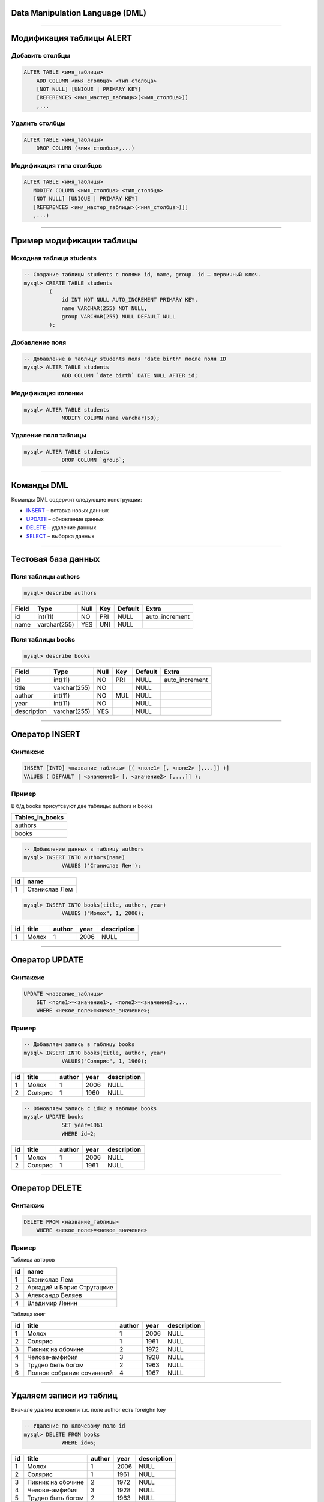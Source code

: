 Data Manipulation Language (DML)
================================

--------------

Модификация таблицы ALERT
=========================

Добавить столбцы
----------------

.. sourcecode:: sql

    ALTER TABLE <имя_таблицы> 
        ADD COLUMN <имя_столбца> <тип_столбца>
        [NOT NULL] [UNIQUE | PRIMARY KEY]
        [REFERENCES <имя_мастер_таблицы>(<имя_столбца>)]
      	,...

.. _ALTER: http://www.w3schools.com/sql/sql_alter.asp

Удалить столбцы
---------------

.. sourcecode:: sql

    ALTER TABLE <имя_таблицы> 
        DROP COLUMN (<имя_столбца>,...)


Модификация типа столбцов
-------------------------

.. sourcecode:: sql

    ALTER TABLE <имя_таблицы> 
       MODIFY COLUMN <имя_столбца> <тип_столбца>
       [NOT NULL] [UNIQUE | PRIMARY KEY]
       [REFERENCES <имя_мастер_таблицы>(<имя_столбца>)]]
       ,...)

--------------

Пример модификации таблицы
==========================

Исходная таблица students
-------------------------

.. sourcecode:: sql

    -- Создание таблицы students с полями id, name, group. id — первичный ключ.
    mysql> CREATE TABLE students
            (
                id INT NOT NULL AUTO_INCREMENT PRIMARY KEY,
                name VARCHAR(255) NOT NULL,
                group VARCHAR(255) NULL DEFAULT NULL
            );

Добавление поля
---------------

.. code-block:: sql

    -- Добавление в таблицу students поля "date birth" после поля ID
    mysql> ALTER TABLE students
                ADD COLUMN `date birth` DATE NULL AFTER id;

Модификация колонки
-------------------

.. code-block:: sql

   mysql> ALTER TABLE students 
               MODIFY COLUMN name varchar(50);

Удаление поля таблицы
---------------------

.. code-block:: sql
    
    mysql> ALTER TABLE students
                DROP COLUMN `group`;

--------------

Команды DML
===========

Команды DML содержит следующие конструкции:

- `INSERT`_ – вставка новых данных
- `UPDATE`_ – обновление данных
- `DELETE`_ – удаление данных
- `SELECT`_ – выборка данных

.. _INSERT: http://www.w3schools.com/sql/sql_insert.asp

.. _UPDATE: http://www.w3schools.com/sql/sql_update.asp

.. _DELETE: http://www.w3schools.com/sql/sql_delete.asp

.. _SELECT: http://www.w3schools.com/sql/sql_select.asp

--------------

Тестовая база данных
====================

Поля таблицы authors
--------------------

.. sourcecode:: sql
    
    mysql> describe authors    

+-------+--------------+------+-----+---------+----------------+
| Field | Type         | Null | Key | Default | Extra          |
+=======+==============+======+=====+=========+================+
| id    | int(11)      | NO   | PRI | NULL    | auto_increment |
+-------+--------------+------+-----+---------+----------------+
| name  | varchar(255) | YES  | UNI | NULL    |                |
+-------+--------------+------+-----+---------+----------------+

Поля таблицы books
------------------

.. sourcecode:: sql
    
    mysql> describe books

+-------------+--------------+------+-----+---------+----------------+
| Field       | Type         | Null | Key | Default | Extra          |
+=============+==============+======+=====+=========+================+
| id          | int(11)      | NO   | PRI | NULL    | auto_increment |
+-------------+--------------+------+-----+---------+----------------+
| title       | varchar(255) | NO   |     | NULL    |                |
+-------------+--------------+------+-----+---------+----------------+
| author      | int(11)      | NO   | MUL | NULL    |                |
+-------------+--------------+------+-----+---------+----------------+
| year        | int(11)      | NO   |     | NULL    |                |
+-------------+--------------+------+-----+---------+----------------+
| description | varchar(255) | YES  |     | NULL    |                |
+-------------+--------------+------+-----+---------+----------------+


--------------

Оператор INSERT
===============

Синтаксис
---------

.. sourcecode:: sql

    INSERT [INTO] <название_таблицы> [( <поле1> [, <поле2> [,...]] )]
    VALUES ( DEFAULT | <значение1> [, <значение2> [,...]] );


Пример
------

В б/д books присутсвуют две таблицы: authors и books

+-----------------+
| Tables_in_books |
+=================+
| authors         |
+-----------------+
| books           |
+-----------------+


.. sourcecode:: sql

    -- Добавление данных в таблицу authors
    mysql> INSERT INTO authors(name) 
                VALUES ('Станислав Лем');

+----+---------------------------+
| id | name                      |
+====+===========================+
|  1 | Станислав Лем             |
+----+---------------------------+

.. sourcecode:: sql

    mysql> INSERT INTO books(title, author, year) 
                VALUES ("Молох", 1, 2006);

+----+------------+--------+------+-------------+
| id | title      | author | year | description |
+====+============+========+======+=============+
|  1 | Молох      |      1 | 2006 | NULL        |
+----+------------+--------+------+-------------+

--------------

Оператор UPDATE
===============

Синтаксис
---------

.. sourcecode:: sql

    UPDATE <название_таблицы>
        SET <поле1>=<значение1>, <поле2>=<значение2>,...
        WHERE <некое_поле>=<некое_значение>;

Пример
------

.. sourcecode:: sql 
    
    -- Добавляем запись в таблицу books
    mysql> INSERT INTO books(title, author, year)
                VALUES("Солярис", 1, 1960);

+----+----------------+--------+------+-------------+
| id | title          | author | year | description |
+====+================+========+======+=============+
|  1 | Молох          |      1 | 2006 | NULL        |
+----+----------------+--------+------+-------------+
|  2 | Солярис        |      1 | 1960 | NULL        |
+----+----------------+--------+------+-------------+


.. sourcecode:: sql

    -- Обновляем запись с id=2 в таблице books
    mysql> UPDATE books
                SET year=1961 
                WHERE id=2;

+----+----------------+--------+------+-------------+
| id | title          | author | year | description |
+====+================+========+======+=============+
|  1 | Молох          |      1 | 2006 | NULL        |
+----+----------------+--------+------+-------------+
|  2 | Солярис        |      1 | 1961 | NULL        |
+----+----------------+--------+------+-------------+

--------------

Оператор DELETE
===============

Синтаксис
---------

.. sourcecode:: sql

    DELETE FROM <название_таблицы>
        WHERE <некое_поле>=<некое_значение>

Пример
------

Таблица авторов

+----+---------------------------------------------------+
| id | name                                              |
+====+===================================================+
|  1 | Станислав Лем                                     |
+----+---------------------------------------------------+
|  2 | Аркадий и Борис Стругацкие                        |
+----+---------------------------------------------------+
|  3 | Александр Беляев                                  |
+----+---------------------------------------------------+
|  4 | Владимир Ленин                                    |
+----+---------------------------------------------------+

Таблица книг

+----+-----------------------------+--------+------+-------------+
| id | title                       | author | year | description |
+====+=============================+========+======+=============+
|  1 | Молох                       |      1 | 2006 | NULL        |
+----+-----------------------------+--------+------+-------------+
|  2 | Солярис                     |      1 | 1961 | NULL        |
+----+-----------------------------+--------+------+-------------+
|  3 | Пикник на обочине           |      2 | 1972 | NULL        |
+----+-----------------------------+--------+------+-------------+
|  4 | Челове-амфибия              |      3 | 1928 | NULL        |
+----+-----------------------------+--------+------+-------------+
|  5 | Трудно быть богом           |      2 | 1963 | NULL        |
+----+-----------------------------+--------+------+-------------+
|  6 | Полное собрание сочинений   |      4 | 1967 | NULL        |
+----+-----------------------------+--------+------+-------------+


-------------

Удаляем записи из таблиц
========================

Вначале удалим все книги т.к. поле author есть foreighn key

.. sourcecode:: sql

    -- Удаление по ключевому полю id
    mysql> DELETE FROM books
                WHERE id=6;

+----+----------------------------------+--------+------+-------------+
| id | title                            | author | year | description |
+====+==================================+========+======+=============+
|  1 | Молох                            |      1 | 2006 | NULL        |
+----+----------------------------------+--------+------+-------------+
|  2 | Солярис                          |      1 | 1961 | NULL        |
+----+----------------------------------+--------+------+-------------+
|  3 | Пикник на обочине                |      2 | 1972 | NULL        |
+----+----------------------------------+--------+------+-------------+
|  4 | Челове-амфибия                   |      3 | 1928 | NULL        |
+----+----------------------------------+--------+------+-------------+
|  5 | Трудно быть богом                |      2 | 1963 | NULL        |
+----+----------------------------------+--------+------+-------------+

После можно удалять и авторов

.. sourcecode:: sql

    -- Удаление по полю name
    mysql> DELETE FROM authors
                WHERE name='Владимир Ленин';

+----+---------------------------------------------------+
| id | name                                              |
+====+===================================================+
|  1 | Станислав Лем                                     |
+----+---------------------------------------------------+
|  2 | Аркадий и Борис Стругацкие                        |
+----+---------------------------------------------------+
|  3 | Александр Беляев                                  |
+----+---------------------------------------------------+

-------------

DQL. Оператор SELECT
====================

Синтаксис
---------

.. sourcecode:: sql

    SELECT [DISTINCT] <список стобцов>,...
        [FROM <источник>]
        [WHERE <фильтр>]
        [GROUP BY <поле>]
        [HAVING <фильтр>]
        [ORDER BY <поле> [ASC | DESC], ...]
    

- `DISTINCT`_ – исключает записи, содержащие повторяющиеся данные в выбранных полях

- `WHERE`_ — используется для определения, какие строки должны быть выбраны или включены в GROUP BY

- GROUP BY — используется для объединения строк с общими значениями в элементы меньшего набора строк

- HAVING — используется для определения, какие строки после GROUP BY должны быть выбраны

- ORDER BY — используется для определения, какие столбцы используются для сортировки

.. _`DISTINCT`: https://support.office.com/ru-ru/article/%D0%9F%D1%80%D0%B5%D0%B4%D0%B8%D0%BA%D0%B0%D1%82%D1%8B-ALL-DISTINCT-DISTINCTROW-%D0%B8-TOP-24f2a47d-a803-4c7c-8e81-756fe298ce57

.. _`WHERE`: https://ru.wikipedia.org/w/index.php?title=Select_(SQL)&stable=1#.D0.A1.D1.82.D1.80.D1.83.D0.BA.D1.82.D1.83.D1.80.D0.B0_.D0.BE.D0.BF.D0.B5.D1.80.D0.B0.D1.82.D0.BE.D1.80.D0.B0

-------------

Простая выборка
===============

Пример
------

.. sourcecode:: sql

    -- Выборка всех полей и всех записей из таблицы books.
    mysql> SELECT * FROM books;

+----+--------------------------------------------------+--------+------+-------------+
| id | title                                            | author | year | description |
+====+==================================================+========+======+=============+
|  1 | Молох                                            |      1 | 2006 | NULL        |
+----+--------------------------------------------------+--------+------+-------------+
|  2 | Солярис                                          |      1 | 1961 | NULL        |
+----+--------------------------------------------------+--------+------+-------------+
|  3 | Пикник на обочине                                |      2 | 1972 | NULL        |
+----+--------------------------------------------------+--------+------+-------------+
|  4 | Челове-амфибия                                   |      3 | 1928 | NULL        |
+----+--------------------------------------------------+--------+------+-------------+
|  5 | Трудно быть богом                                |      2 | 1963 | NULL        |
+----+--------------------------------------------------+--------+------+-------------+
|  6 | Полное собрание сочинений                        |      4 | 1967 | NULL        |
+----+--------------------------------------------------+--------+------+-------------+
|  7 | Хроники Амбера                                   |      5 | 1991 | NULL        |
+----+--------------------------------------------------+--------+------+-------------+

.. sourcecode:: sql

    -- Выборка только поля title и year из таблицы books.
    mysql> SELECT title, year FROM books;

+--------------------------------------------------+------+
| title                                            | year |
+==================================================+======+
| Молох                                            | 2006 |
+--------------------------------------------------+------+
| Солярис                                          | 1961 |
+--------------------------------------------------+------+
| Пикник на обочине                                | 1972 |
+--------------------------------------------------+------+
| Челове-амфибия                                   | 1928 |
+--------------------------------------------------+------+
| Трудно быть богом                                | 1963 |
+--------------------------------------------------+------+
| Полное собрание сочинений                        | 1967 |
+--------------------------------------------------+------+
| Хроники Амбера                                   | 1991 |
+--------------------------------------------------+------+

-------------

Операторы в фильтрах WHERE
==========================

=============== =================================
 Оператор	     Описание
=============== =================================
 =	             Равно

 <>	или !=       Не равно

 >	             Больше

 <	             Меньше

 >=	             Больше или равно
 
 <=	             Меньше или равно

 BETWEEN	     Между (включительно)

 LIKE	         Шаблон поиска
    
 IN	             Для указания множества занчений 

 AND OR NOT      Логические И ИЛИ и НЕ
=============== =================================

.. sourcecode:: sql

    -- Выбрать произведения опубликованные между 1960 и 1990 годами
    mysql> SELECT title, year 
                FROM books WHERE year > 1960  AND year < 1990;

+---------------------------+------+
| title                     | year |
+===========================+======+
| Солярис                   | 1961 |
+---------------------------+------+
| Пикник на обочине         | 1972 |
+---------------------------+------+
| Трудно быть богом         | 1963 |
+---------------------------+------+
| Полное собрание сочинений | 1967 |
+---------------------------+------+

.. sourcecode:: sql

    -- Тот же самый результат может быть получен с BETWEEN
    mysql> SELECT title, year 
                FROM books WHERE year BETWEEN 1960 AND 1990;

.. http://www.w3schools.com/sql/sql_where.asp

-------------

Оператор LIKE
=============

=========================== ==============================================
Знак подстановки	         Описание
=========================== ==============================================
%       	                 Заменяет нуль и более символов

_	                         Замена для одиночного символа

[список]	                 Задает диапазон символов

[^список] или [!список]	     Подходит только для сиволов НЕ из диапазона
=========================== ==============================================

.. sourcecode:: sql

    mysql> SELECT * FROM books WHERE title LIKE 'П%';

+----+--------------------------------------------------+--------+------+-------------+
| id | title                                            | author | year | description |
+====+==================================================+========+======+=============+
|  3 | Пикник на обочине                                |      2 | 1972 | NULL        |
+----+--------------------------------------------------+--------+------+-------------+
|  6 | Полное собрание сочинений                        |      4 | 1967 | NULL        |
+----+--------------------------------------------------+--------+------+-------------+

.. sourcecode:: sql

    mysql> SELECT * FROM books WHERE title LIKE 'Сол%';

+----+----------------+--------+------+-------------+
| id | title          | author | year | description |
+====+================+========+======+=============+
|  2 | Солярис        |      1 | 1961 | NULL        |
+----+----------------+--------+------+-------------+


.. sourcecode:: sql

    mysql> SELECT * FROM books WHERE title LIKE '_____';

+----+------------+--------+------+-------------+
| id | title      | author | year | description |
+====+============+========+======+=============+
|  1 | Молох      |      1 | 2006 | NULL        |
+----+------------+--------+------+-------------+

-------------

Оператор IN и ORDER BY
======================

.. sourcecode:: sql

    -- выборка по авторам с сортировкой по возрастанию
    mysql> SELECT * 
                FROM books 
                WHERE author IN (2, 3)
                ORDER BY year;

+----+----------------------------------+--------+------+-------------+
| id | title                            | author | year | description |
+====+==================================+========+======+=============+
|  4 | Челове-амфибия                   |      3 | 1928 | NULL        |
+----+----------------------------------+--------+------+-------------+
|  5 | Трудно быть богом                |      2 | 1963 | NULL        |
+----+----------------------------------+--------+------+-------------+
|  3 | Пикник на обочине                |      2 | 1972 | NULL        |
+----+----------------------------------+--------+------+-------------+


.. sourcecode:: sql

    mysql> SELECT * 
                FROM books 
                WHERE description IS NULL 
                ORDER BY author DESC;

+----+----------------------------------+--------+------+-------------+
| id | title                            | author | year | description |
+====+==================================+========+======+=============+
|  7 | Хроники Амбера                   |      5 | 1991 | NULL        |
+----+----------------------------------+--------+------+-------------+
|  6 | Полное собрание сочинений        |      4 | 1967 | NULL        |
+----+----------------------------------+--------+------+-------------+
|  4 | Челове-амфибия                   |      3 | 1928 | NULL        |
+----+----------------------------------+--------+------+-------------+
|  3 | Пикник на обочине                |      2 | 1972 | NULL        |
+----+----------------------------------+--------+------+-------------+
|  5 | Трудно быть богом                |      2 | 1963 | NULL        |
+----+----------------------------------+--------+------+-------------+
|  1 | Молох                            |      1 | 2006 | NULL        |
+----+----------------------------------+--------+------+-------------+
|  2 | Солярис                          |      1 | 1961 | NULL        |
+----+----------------------------------+--------+------+-------------+

-------------

Оператор AS
===========

    Оператор **AS** позволяет задать псевдонимы таблицам и полям таблиц
    
.. sourcecode:: sql

    mysql> SELECT b.title AS 'название', b.author AS 'автор' 
                FROM books AS b;    

+---------------------------+------------+
| название                  | автор      |
+===========================+============+
| Молох                     |          1 |
+---------------------------+------------+
| Солярис                   |          1 |
+---------------------------+------------+
| Пикник на обочине         |          2 |
+---------------------------+------------+
| Челове-амфибия            |          3 |
+---------------------------+------------+
| Трудно быть богом         |          2 |
+---------------------------+------------+
| Полное собрание сочинений |          4 |
+---------------------------+------------+
| Хроники Амбера            |          5 |
+---------------------------+------------+


-------------

Полезные ссылки
===============

- `www.sqlteaching.com`_ - уроки по SQL (SQLite)
- `www.codeacademy.com`_ - изучение SQL

.. _`www.sqlteaching.com`: https://www.sqlteaching.com/

.. _`www.codeacademy.com`: https://www.codecademy.com/learn/learn-sql
